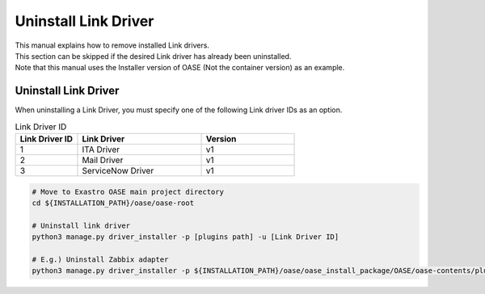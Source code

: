 ==============================
Uninstall Link Driver
==============================

| This manual explains how to remove installed Link drivers.
| This section can be skipped if the desired Link driver has already been uninstalled.
| Note that this manual uses the Installer version of OASE (Not the container version) as an example.

Uninstall Link Driver
==============================

| When uninstalling a Link Driver, you must specify one of the following Link driver IDs as an option.

.. csv-table:: Link Driver ID
   :header: Link Driver ID, Link Driver,Version
   :widths: 20, 40, 30

   1, ITA Driver, v1
   2, Mail Driver, v1
   3, ServiceNow Driver, v1


.. code-block:: bash

   # Move to Exastro OASE main project directory
   cd ${INSTALLATION_PATH}/oase/oase-root

   # Uninstall link driver
   python3 manage.py driver_installer -p [plugins path] -u [Link Driver ID]

   # E.g.) Uninstall Zabbix adapter
   python3 manage.py driver_installer -p ${INSTALLATION_PATH}/oase/oase_install_package/OASE/oase-contents/plugins -u 1

